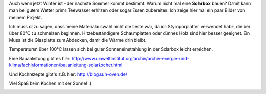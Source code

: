 .. title: Solarbox selber bauen
.. slug: solarbox-selber-bauen
.. date: 2014-01-07 11:27:21 UTC+02:00
.. tags: DIY, Solarbox, Basteln
.. category: Freizeit
.. link: 
.. description: 
.. type: text

Auch wenn jetzt Winter ist - der nächste Sommer kommt bestimmt. Warum
nicht mal eine **Solarbox** bauen? Damit kann man bei gutem Wetter prima
Teewasser erhitzen oder sogar Essen zubereiten. Ich zeige hier mal ein
paar Bilder von meinem Projekt.

.. image:: /images/2014-01-07-Solarbox-01.jpg

.. TEASER_END

Ich muss dazu sagen, dass meine Materialauswahl nicht die beste war, da
ich Styroporplatten verwendet habe, die bei über 80°C zu schmelzen
beginnen. Hitzebeständigere Schaumplatten oder dünnes Holz sind hier
besser geeignet. Ein Muss ist die Glasplatte zum Abdecken, damit die
Wärme drin bleibt.

Temperaturen über 100°C lassen sich bei guter Sonneneinstrahlung in der
Solarbox leicht erreichen.

Eine Bauanleitung gibt es hier:
http://www.umweltinstitut.org/archiv/archiv-energie-und-klima/fachinformationen/bauanleitung-solarkocher.html

Und Kochrezepte gibt's z.B. hier: http://blog.sun-oven.de/

Viel Spaß beim Kochen mit der Sonne! :)

.. image:: /images/2014-01-07-Solarbox-02.jpg

